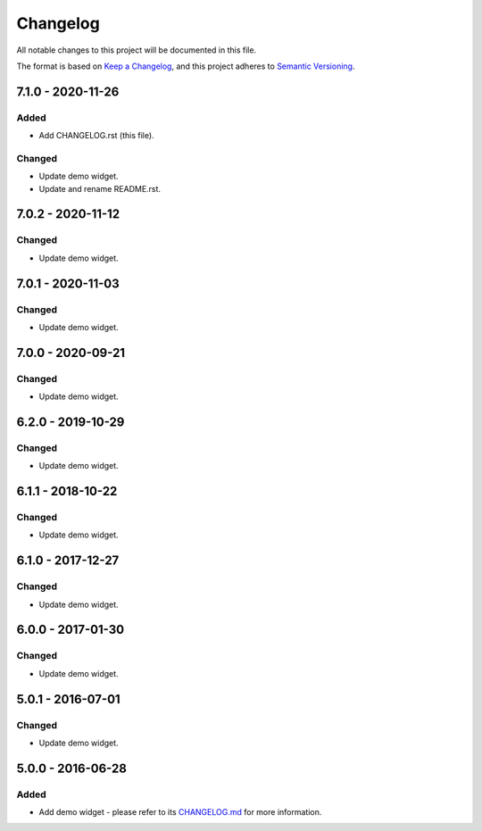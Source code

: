 ===========
 Changelog
===========

All notable changes to this project will be documented in this file.

The format is based on `Keep a Changelog <https://keepachangelog.com/en/1.0.0/>`_,
and this project adheres to `Semantic Versioning <https://semver.org/spec/v2.0.0.html>`_.

--------------------
 7.1.0 - 2020-11-26
--------------------

Added
=====

- Add CHANGELOG.rst (this file).

Changed
=======

- Update demo widget.
- Update and rename README.rst.

--------------------
 7.0.2 - 2020-11-12
--------------------

Changed
=======

- Update demo widget.

--------------------
 7.0.1 - 2020-11-03
--------------------

Changed
=======

- Update demo widget.

--------------------
 7.0.0 - 2020-09-21
--------------------

Changed
=======

- Update demo widget.

--------------------
 6.2.0 - 2019-10-29
--------------------

Changed
=======

- Update demo widget.

--------------------
 6.1.1 - 2018-10-22
--------------------

Changed
=======

- Update demo widget.

--------------------
 6.1.0 - 2017-12-27
--------------------

Changed
=======

- Update demo widget.

--------------------
 6.0.0 - 2017-01-30
--------------------

Changed
=======

- Update demo widget.

--------------------
 5.0.1 - 2016-07-01
--------------------

Changed
=======

- Update demo widget.

--------------------
 5.0.0 - 2016-06-28
--------------------

Added
=====

- Add demo widget - please refer to its `CHANGELOG.md <com.microej.demo.widget/CHANGELOG.md>`_ for more information.

.. ReStructuredText
.. Copyright 2020 MicroEJ Corp. All rights reserved.
.. Use of this source code is governed by a BSD-style license that can be found with this software.
